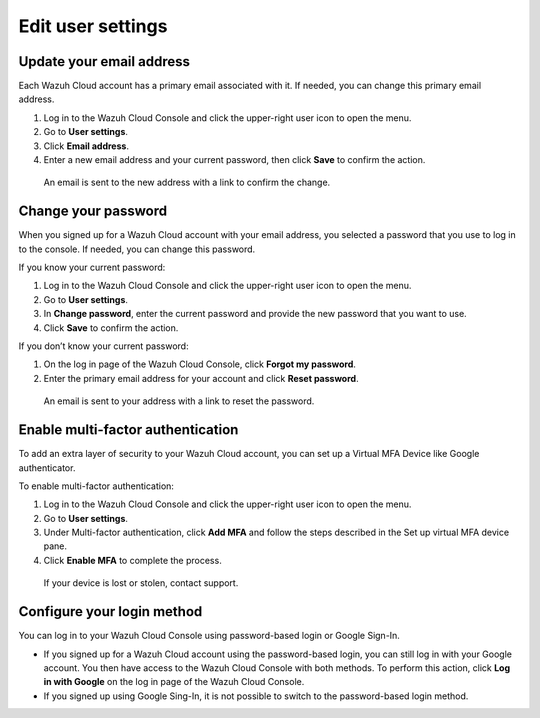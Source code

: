 .. Copyright (C) 2020 Wazuh, Inc.

.. _cloud_user_settings:

Edit user settings
===================

.. meta::
  :description: Change your user settings.

  You can edit your account setting preferences such as email address and password from the Wazuh Cloud Console. You can also enable multi-factor authentication to increase security, and see login method alternatives.


Update your email address
-------------------------

Each Wazuh Cloud account has a primary email associated with it. If needed, you can change this primary email address.

1. Log in to the Wazuh Cloud Console and click the upper-right user icon to open the menu.
2. Go to **User settings**.
3. Click **Email address**.
4. Enter a new email address and your current password, then click **Save** to confirm the action.

  An email is sent to the new address with a link to confirm the change.

Change your password
--------------------

When you signed up for a Wazuh Cloud account with your email address, you selected a password that you use to log in to the console. If needed, you can change this password.

If you know your current password:

1. Log in to the Wazuh Cloud Console and click the upper-right user icon to open the menu.
2. Go to **User settings**.
3. In **Change password**, enter the current password and provide the new password that you want to use.
4. Click **Save** to confirm the action.

If you don’t know your current password:

1. On the log in page of the Wazuh Cloud Console, click **Forgot my password**.
2. Enter the primary email address for your account and click **Reset password**.

  An email is sent to your address with a link to reset the password.

Enable multi-factor authentication
----------------------------------

To add an extra layer of security to your Wazuh Cloud account, you can set up a Virtual MFA Device like Google authenticator.

To enable multi-factor authentication:

1. Log in to the Wazuh Cloud Console and click the upper-right user icon to open the menu.
2. Go to **User settings**.
3. Under Multi-factor authentication, click **Add MFA** and follow the steps described in the Set up virtual MFA device pane.
4. Click **Enable MFA** to complete the process.

  If your device is lost or stolen, contact support.

Configure your login method
------------------------

You can log in to your Wazuh Cloud Console using password-based login or Google Sign-In.

- If you signed up for a Wazuh Cloud account using the password-based login, you can still log in with your Google account. You then have access to the Wazuh Cloud Console with both methods. To perform this action, click **Log in with Google** on the log in page of the Wazuh Cloud Console.   

- If you signed up using Google Sing-In, it is not possible to switch to the password-based login method.
